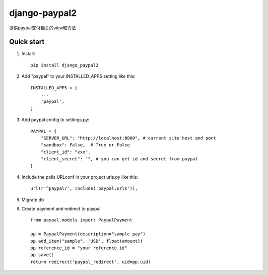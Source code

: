 ==============
django-paypal2
==============

提供paypal支付相关的view和方法

Quick start
-----------
1. Install::

    pip install django_paypal2


2. Add "paypal" to your INSTALLED_APPS setting like this::

    INSTALLED_APPS = [
        ...
        'paypal',
    ]

3. Add paypal config to settings.py::

    PAYPAL = {
        "SERVER_URL": "http://localhost:8000", # current site host and port
        "sandbox": False,  # True or False
        "client_id": "xxx",
        "client_secret": "", # you can get id and secret from paypal
    }

4. Include the polls URLconf in your project urls.py like this::

    url(r'^paypal/', include('paypal.urls')),

5. Migrate db


6. Create payment and redirect to paypal ::

    from paypal.models import PaypalPayment

    pp = PaypalPayment(description="sample pay")
    pp.add_item("sample", 'USD', float(amount))
    pp.reference_id = "your reference id"
    pp.save()
    return redirect('paypal_redirect', uid=pp.uid)


